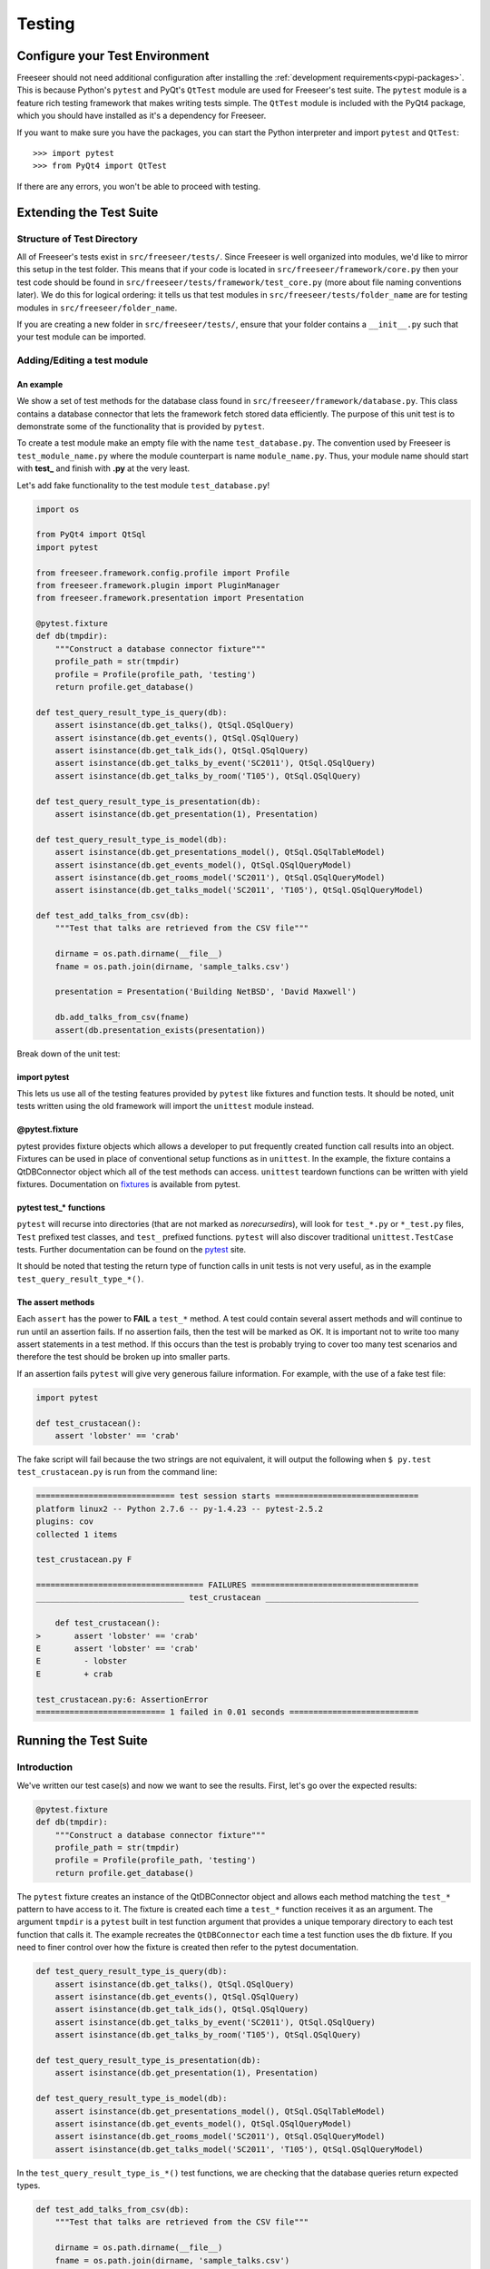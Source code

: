 Testing
=======

.. TODO: add short intro about automated testing
.. TODO: improve names of subsections
.. TODO: finish reviewing this page
.. TODO: reference Qt class docs (see Lance's last blog post) in See Also box


Configure your Test Environment
*******************************

Freeseer should not need additional configuration after installing the
:ref:`development requirements<pypi-packages>`. This is because Python's ``pytest`` and PyQt's ``QtTest``
module are used for Freeseer's test suite. The ``pytest`` module is a feature
rich testing framework that makes writing tests simple. The ``QtTest`` module is
included with the PyQt4 package, which you should have installed as it's
a dependency for Freeseer.

If you want to make sure you have the packages, you can start the Python
interpreter and
import ``pytest`` and ``QtTest``::

  >>> import pytest
  >>> from PyQt4 import QtTest

If there are any errors, you won't be able to proceed with testing.


Extending the Test Suite
************************

Structure of Test Directory
---------------------------

All of Freeseer's tests exist in ``src/freeseer/tests/``.
Since Freeseer is well organized into modules, we'd like to mirror this setup
in the test folder. This means that if your code is located in
``src/freeseer/framework/core.py`` then your test code should be found in
``src/freeseer/tests/framework/test_core.py`` (more about file naming
conventions later). We do this for logical ordering: it tells us that test
modules in ``src/freeseer/tests/folder_name`` are for testing modules in
``src/freeseer/folder_name``.

If you are creating a new folder in ``src/freeseer/tests/``, ensure that your
folder contains a ``__init__.py`` such that your test module can be imported.


Adding/Editing a test module
----------------------------

An example
^^^^^^^^^^

We show a set of test methods for the database class found in
``src/freeseer/framework/database.py``.
This class contains a database connector that lets the framework fetch stored
data efficiently.
The purpose of this unit test is to demonstrate some of the functionality
that is provided by ``pytest``.

To create a test module make an empty file with the name
``test_database.py``.
The convention used by Freeseer is ``test_module_name.py`` where the module
counterpart is name ``module_name.py``.
Thus, your module name should start with **test_** and finish with **.py** at
the very least.

Let's add fake functionality to the test module ``test_database.py``!


.. code-block:: python

  import os

  from PyQt4 import QtSql
  import pytest

  from freeseer.framework.config.profile import Profile
  from freeseer.framework.plugin import PluginManager
  from freeseer.framework.presentation import Presentation

  @pytest.fixture
  def db(tmpdir):
      """Construct a database connector fixture"""
      profile_path = str(tmpdir)
      profile = Profile(profile_path, 'testing')
      return profile.get_database()

  def test_query_result_type_is_query(db):
      assert isinstance(db.get_talks(), QtSql.QSqlQuery)
      assert isinstance(db.get_events(), QtSql.QSqlQuery)
      assert isinstance(db.get_talk_ids(), QtSql.QSqlQuery)
      assert isinstance(db.get_talks_by_event('SC2011'), QtSql.QSqlQuery)
      assert isinstance(db.get_talks_by_room('T105'), QtSql.QSqlQuery)

  def test_query_result_type_is_presentation(db):
      assert isinstance(db.get_presentation(1), Presentation)

  def test_query_result_type_is_model(db):
      assert isinstance(db.get_presentations_model(), QtSql.QSqlTableModel)
      assert isinstance(db.get_events_model(), QtSql.QSqlQueryModel)
      assert isinstance(db.get_rooms_model('SC2011'), QtSql.QSqlQueryModel)
      assert isinstance(db.get_talks_model('SC2011', 'T105'), QtSql.QSqlQueryModel)

  def test_add_talks_from_csv(db):
      """Test that talks are retrieved from the CSV file"""

      dirname = os.path.dirname(__file__)
      fname = os.path.join(dirname, 'sample_talks.csv')

      presentation = Presentation('Building NetBSD', 'David Maxwell')

      db.add_talks_from_csv(fname)
      assert(db.presentation_exists(presentation))


Break down of the unit test:

import pytest
^^^^^^^^^^^^^

This lets us use all of the testing features provided by ``pytest`` like
fixtures and function tests. It should be noted, unit tests written using the
old framework will import the ``unittest`` module instead.


@pytest.fixture
^^^^^^^^^^^^^^^

pytest provides fixture objects which allows a developer to put frequently
created function call results into an object.
Fixtures can be used in
place of conventional setup functions as in ``unittest``. In the
example, the fixture contains a QtDBConnector object which all of the test
methods can access. ``unittest`` teardown functions can be written with
yield fixtures. Documentation on
`fixtures <http://pytest.org/latest/fixture.html>`_ is available from pytest.


pytest test_* functions
^^^^^^^^^^^^^^^^^^^^^^^

``pytest`` will recurse into directories (that are not marked as
*norecursedirs*), will look for ``test_*.py`` or ``*_test.py`` files, ``Test``
prefixed test classes, and ``test_`` prefixed functions.
``pytest`` will also discover traditional ``unittest.TestCase`` tests.
Further documentation
can be found on the `pytest <http://pytest.org/latest/goodpractises.html#conventions-for-python-test-discovery>`_ site.

It should be noted that testing the return type of function calls in unit
tests is not very useful, as in the example ``test_query_result_type_*()``.

The assert methods
^^^^^^^^^^^^^^^^^^

Each ``assert`` has the power to **FAIL** a ``test_*`` method.
A test could contain several assert methods and will continue to run until an assertion fails.
If no assertion fails, then the test will be marked as OK.
It is important not to write too many assert statements in a test method. If
this occurs than the test is probably trying to cover too many test scenarios
and therefore the test should be broken up into smaller parts.

If an assertion fails ``pytest`` will give very generous failure information. For example, with the use of a fake test file:

.. code-block:: python

   import pytest

   def test_crustacean():
       assert 'lobster' == 'crab'


The fake script will fail because the two strings are not equivalent, it will
output the following when ``$ py.test test_crustacean.py`` is run from the
command line:

.. code-block:: none

  ============================= test session starts ==============================
  platform linux2 -- Python 2.7.6 -- py-1.4.23 -- pytest-2.5.2
  plugins: cov
  collected 1 items 

  test_crustacean.py F

  =================================== FAILURES ===================================
  _______________________________ test_crustacean ________________________________

      def test_crustacean():
  >       assert 'lobster' == 'crab'
  E       assert 'lobster' == 'crab'
  E         - lobster
  E         + crab

  test_crustacean.py:6: AssertionError
  =========================== 1 failed in 0.01 seconds ===========================


Running the Test Suite
**********************

Introduction
------------

We've written our test case(s) and now we want to see the results. First, let's go over the expected results:

.. code-block:: python

  @pytest.fixture
  def db(tmpdir):
      """Construct a database connector fixture"""
      profile_path = str(tmpdir)
      profile = Profile(profile_path, 'testing')
      return profile.get_database()

The ``pytest`` fixture creates an instance of the QtDBConnector object and
allows each method matching the ``test_*`` pattern to have access to it.
The fixture is created each time a ``test_*`` function receives it as an
argument. The argument ``tmpdir`` is a ``pytest`` built in test function
argument that provides a unique temporary directory to each test function
that calls it.
The example recreates the ``QtDBConnector`` each time a
test function uses the ``db`` fixture. If you need to finer control over
how the fixture is created then refer to the pytest documentation.

.. code-block:: python

  def test_query_result_type_is_query(db):
      assert isinstance(db.get_talks(), QtSql.QSqlQuery)
      assert isinstance(db.get_events(), QtSql.QSqlQuery)
      assert isinstance(db.get_talk_ids(), QtSql.QSqlQuery)
      assert isinstance(db.get_talks_by_event('SC2011'), QtSql.QSqlQuery)
      assert isinstance(db.get_talks_by_room('T105'), QtSql.QSqlQuery)

  def test_query_result_type_is_presentation(db):
      assert isinstance(db.get_presentation(1), Presentation)

  def test_query_result_type_is_model(db):
      assert isinstance(db.get_presentations_model(), QtSql.QSqlTableModel)
      assert isinstance(db.get_events_model(), QtSql.QSqlQueryModel)
      assert isinstance(db.get_rooms_model('SC2011'), QtSql.QSqlQueryModel)
      assert isinstance(db.get_talks_model('SC2011', 'T105'), QtSql.QSqlQueryModel)


In the ``test_query_result_type_is_*()`` test functions, we are checking that
the database queries return expected types.


.. code-block:: python

  def test_add_talks_from_csv(db):
      """Test that talks are retrieved from the CSV file"""

      dirname = os.path.dirname(__file__)
      fname = os.path.join(dirname, 'sample_talks.csv')

      presentation = Presentation('Building NetBSD', 'David Maxwell')

      db.add_talks_from_csv(fname)
      assert(db.presentation_exists(presentation))

Finally, in ``test_add_talks_from_csv()``, we are checking that we can also
add talks from comma separated value format files.


Command line options
--------------------

**Note: to avoid package import errors, we need to run the following commands from the src folder.**

Example: Run all tests with pytest
^^^^^^^^^^^^^^^^^^^^^^^^^^^^^^^^^^

To run all of the tests in ``src/freeseer/tests/``, issue the following command from
the ``src/`` directory:

.. code-block:: none

   $ python setup.py test

The output will contain information about the test session. If there are any
failures during the session then failure messages will be logged and testing
will continue.
If there is a failure, the developer may read through the output to see
what went wrong. Information related to which line the failure occurred is
printed in the output's **FAILURES** section, as well as **DEBUG** or **INFO**
output that was printed to stderr in the erroneous code.
At the bottom of the output from the script statistics on code coverage are
displayed.

Gotchas! a.k.a Q&A
*******************

**Q: I set a variable in one of my unit tests, but my other unit tests cannot
see the values I set!**

A: There is no guarantee for the order in which unit tests run. It is also not
a good practice to have dependencies between unit tests. Each of the unit tests
should be stand alone and should not alter the test environment for tests
running after said unit test. If you want to test that a unit test produces
a given value, then the result of the unit test could be compared to a fixture
to assert the condition has been met. The same fixture could then be used in
the following unit test that you were using the result of the prior unit test
in. This would separate the two unit tests from depending on the order in which
they are ran by the test suite.

**Q: Can pytest run UnitTest files?**

A: Yes, ``pytest`` can run ``unittest.TestCase`` based unit tests if they follow the
test discovery naming conventions.

What should testers focus on?
-----------------------------

Ultimately, testers should protect users and the organization from bad design,
confusing UX, functional bugs, security and privacy issues, and so forth.

Some things testers should consider:

· Where are the weak points in the software?

· What are the security, privacy, performance and reliability concerns?

· Do all the primary user scenarios work as expected? For all international audiences?

· Does the product interoperate with other products (hardware and software)?

· In the event of a problem, how good are the diagnostics?

